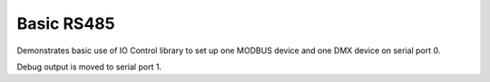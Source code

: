 Basic RS485
===========

Demonstrates basic use of IO Control library to set up one MODBUS device and one DMX
device on serial port 0.

Debug output is moved to serial port 1.
